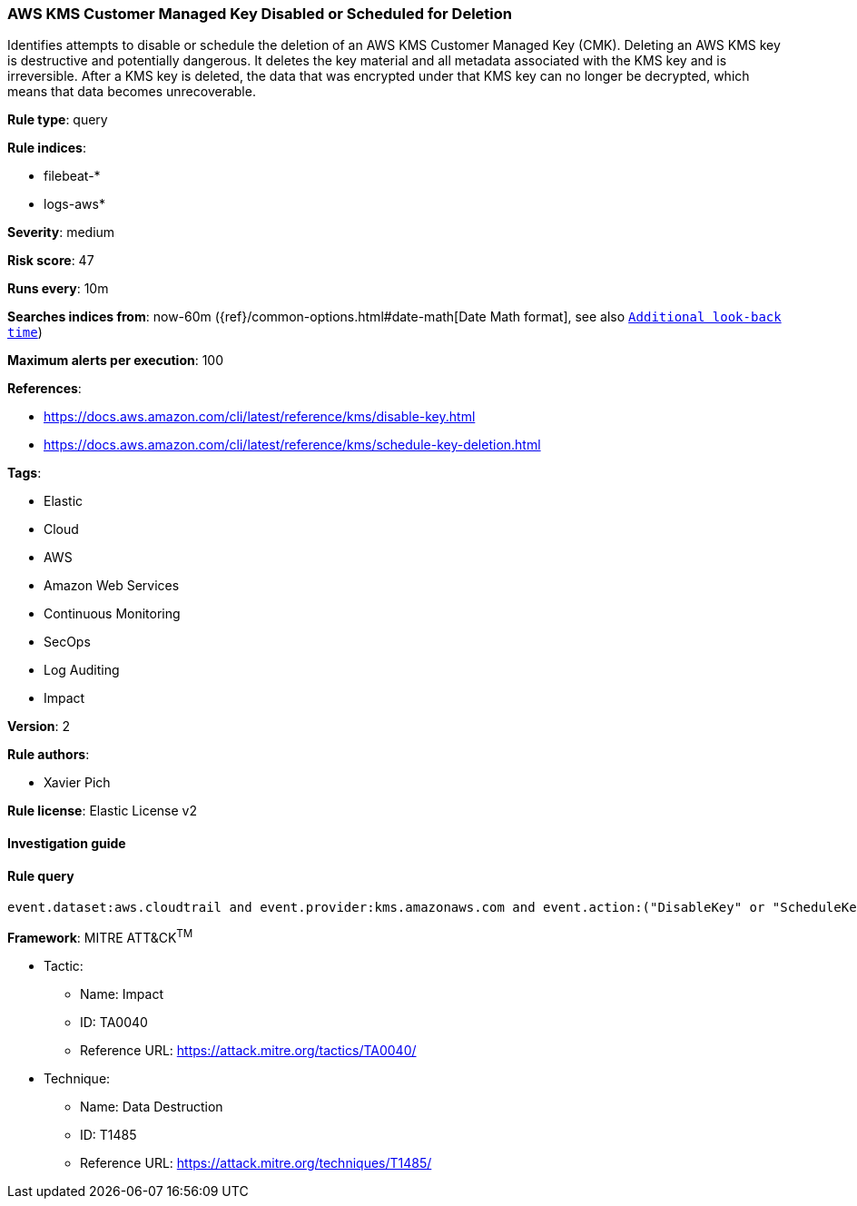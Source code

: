 [[prebuilt-rule-8-6-2-aws-kms-customer-managed-key-disabled-or-scheduled-for-deletion]]
=== AWS KMS Customer Managed Key Disabled or Scheduled for Deletion

Identifies attempts to disable or schedule the deletion of an AWS KMS Customer Managed Key (CMK). Deleting an AWS KMS key is destructive and potentially dangerous. It deletes the key material and all metadata associated with the KMS key and is irreversible. After a KMS key is deleted, the data that was encrypted under that KMS key can no longer be decrypted, which means that data becomes unrecoverable.

*Rule type*: query

*Rule indices*: 

* filebeat-*
* logs-aws*

*Severity*: medium

*Risk score*: 47

*Runs every*: 10m

*Searches indices from*: now-60m ({ref}/common-options.html#date-math[Date Math format], see also <<rule-schedule, `Additional look-back time`>>)

*Maximum alerts per execution*: 100

*References*: 

* https://docs.aws.amazon.com/cli/latest/reference/kms/disable-key.html
* https://docs.aws.amazon.com/cli/latest/reference/kms/schedule-key-deletion.html

*Tags*: 

* Elastic
* Cloud
* AWS
* Amazon Web Services
* Continuous Monitoring
* SecOps
* Log Auditing
* Impact

*Version*: 2

*Rule authors*: 

* Xavier Pich

*Rule license*: Elastic License v2


==== Investigation guide


[source, markdown]
----------------------------------

----------------------------------

==== Rule query


[source, js]
----------------------------------
event.dataset:aws.cloudtrail and event.provider:kms.amazonaws.com and event.action:("DisableKey" or "ScheduleKeyDeletion") and event.outcome:success

----------------------------------

*Framework*: MITRE ATT&CK^TM^

* Tactic:
** Name: Impact
** ID: TA0040
** Reference URL: https://attack.mitre.org/tactics/TA0040/
* Technique:
** Name: Data Destruction
** ID: T1485
** Reference URL: https://attack.mitre.org/techniques/T1485/
